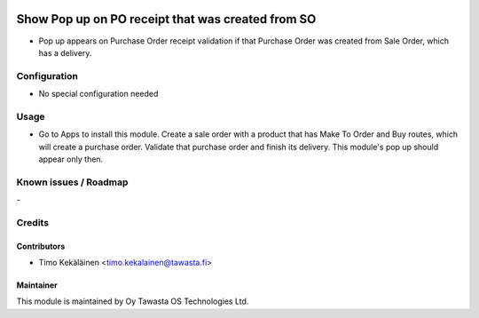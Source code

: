 .. image:: https://img.shields.io/badge/licence-AGPL--3-blue.svg
   :target: http://www.gnu.org/licenses/agpl-3.0-standalone.html
   :alt: License: AGPL-3

==================================================
Show Pop up on PO receipt that was created from SO
==================================================

* Pop up appears on Purchase Order receipt validation if that
  Purchase Order was created from Sale Order, which has a delivery.

Configuration
=============
* No special configuration needed

Usage
=====
* Go to Apps to install this module. Create a sale order with a product that
  has Make To Order and Buy routes, which will create a purchase order. Validate
  that purchase order and finish its delivery. This module's pop up should
  appear only then.

Known issues / Roadmap
======================
\-

Credits
=======

Contributors
------------

* Timo Kekäläinen <timo.kekalainen@tawasta.fi>

Maintainer
----------

.. image:: http://tawasta.fi/templates/tawastrap/images/logo.png
   :alt: Oy Tawasta OS Technologies Ltd.
   :target: http://tawasta.fi/

This module is maintained by Oy Tawasta OS Technologies Ltd.
